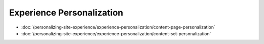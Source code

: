 Experience Personalization
==========================

-  :doc:`/personalizing-site-experience/experience-personalization/content-page-personalization`
-  :doc:`/personalizing-site-experience/experience-personalization/content-set-personalization`